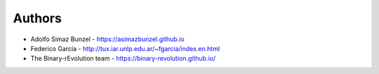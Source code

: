 =======
Authors
=======

* Adolfo Simaz Bunzel - https://asimazbunzel.github.io

* Federico García - http://tux.iar.unlp.edu.ar/~fgarcia/index.en.html

* The Binary-rEvolution team - https://binary-revolution.github.io/
